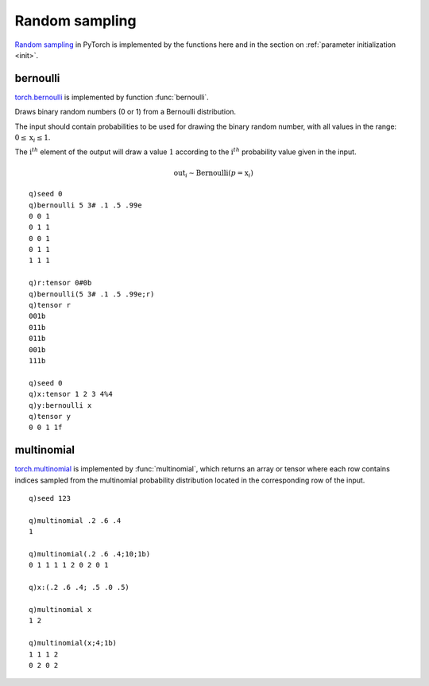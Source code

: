 Random sampling
===============
`Random sampling <https://pytorch.org/docs/stable/torch.html#random-sampling>`_ in PyTorch is implemented by the functions here and in
the section on :ref:`parameter initialization <init>`.


bernoulli
^^^^^^^^^
`torch.bernoulli <https://pytorch.org/docs/stable/generated/torch.bernoulli.html>`_ is implemented by function :func:`bernoulli`.

Draws binary random numbers (0 or 1) from a Bernoulli distribution.

The input should contain probabilities to be used for drawing the binary random number,
with all values in the range: :math:`0 \leq \text{x}_i \leq 1`.

The :math:`\text{i}^{th}` element of the output will draw a
value :math:`1` according to the :math:`\text{i}^{th}` probability value given in the input.

.. math::
    \text{out}_{i} \sim \mathrm{Bernoulli}(p = \text{x}_{i})

.. function:: bernoulli(x) -> Bernoulli values
.. function:: bernoulli(x;output) -> null
   :noindex:

   :param array,tensor x: a k array or tensor of floating point numbers between 0 and 1 indicating the probability of drawing a 1
   :param tensor output: an optional output tensor, may be of integral type
   :return: Returns an array if k array input, else tensor, of same shape as the input ``x`` with 0`s and 1`s drawn according to the porbaility in the input. If output tensor supplied, output is written to the tensor and null is returned.

::

   q)seed 0
   q)bernoulli 5 3# .1 .5 .99e
   0 0 1
   0 1 1
   0 0 1
   0 1 1
   1 1 1

   q)r:tensor 0#0b
   q)bernoulli(5 3# .1 .5 .99e;r)
   q)tensor r
   001b
   011b
   011b
   001b
   111b

   q)seed 0
   q)x:tensor 1 2 3 4%4
   q)y:bernoulli x
   q)tensor y
   0 0 1 1f


multinomial
^^^^^^^^^^^
`torch.multinomial <https://pytorch.org/docs/stable/generated/torch.multinomial.html>`_ is implemented by :func:`multinomial`,
which returns an array or tensor where each row contains indices sampled from the multinomial probability distribution located in the corresponding row of the input.


.. function:: multinomial(x;n;replace) -> indices
.. function:: multinomial(x;n;replace;output) -> null
   :noindex:

   | Allowable argument combinations:

    - ``multinomial(x)``
    - ``multinomial(x;n)``
    - ``multinomial(x;n;replace)``
    - ``multinomial(x;replace)``
    - any of the above combinations followed by a trailing output tensor

   :param: array,tensor x: a 1-dim or 2-dim array or tensor with probabilities or weights
   :param: long n: optional, set to 1 if not specified, the number of samples (per row if 2-dim input)
   :param: bool replace: flag set ``false`` by default, set ``true`` to allow samples to be drawn with replacement
   :param: tensor output: an optional output tensor
   :return: Returns an list or array if input is a k list or array, else a tensor of indices sampled. If an output tensor supplied, the indices are written to the supplied tensor and null returned.

::

   q)seed 123

   q)multinomial .2 .6 .4
   1

   q)multinomial(.2 .6 .4;10;1b)
   0 1 1 1 1 2 0 2 0 1

   q)x:(.2 .6 .4; .5 .0 .5)

   q)multinomial x
   1 2

   q)multinomial(x;4;1b)
   1 1 1 2
   0 2 0 2

